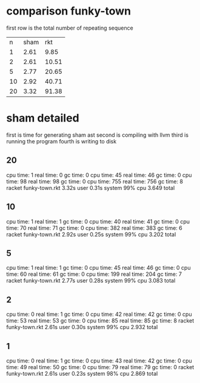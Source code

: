 * comparison funky-town
first row is the total number of repeating sequence
|  n | sham |   rkt |
|  1 | 2.61 |  9.85 |
|  2 | 2.61 | 10.51 |
|  5 | 2.77 | 20.65 |
| 10 | 2.92 | 40.71 |
| 20 | 3.32 | 91.38 |


* sham detailed
first is time for generating sham ast
second is compiling with llvm
third is running the program
fourth is writing to disk
** 20
cpu time: 1 real time: 0 gc time: 0
cpu time: 45 real time: 46 gc time: 0
cpu time: 98 real time: 98 gc time: 0
cpu time: 755 real time: 756 gc time: 8
racket funky-town.rkt  3.32s user 0.31s system 99% cpu 3.649 total
** 10
cpu time: 1 real time: 1 gc time: 0
cpu time: 40 real time: 41 gc time: 0
cpu time: 70 real time: 71 gc time: 0
cpu time: 382 real time: 383 gc time: 6
racket funky-town.rkt  2.92s user 0.25s system 99% cpu 3.202 total
** 5
cpu time: 1 real time: 1 gc time: 0
cpu time: 45 real time: 46 gc time: 0
cpu time: 60 real time: 61 gc time: 0
cpu time: 199 real time: 204 gc time: 7
racket funky-town.rkt  2.77s user 0.28s system 99% cpu 3.083 total
** 2
cpu time: 0 real time: 1 gc time: 0
cpu time: 42 real time: 42 gc time: 0
cpu time: 53 real time: 53 gc time: 0
cpu time: 85 real time: 85 gc time: 8
racket funky-town.rkt  2.61s user 0.30s system 99% cpu 2.932 total
** 1
cpu time: 0 real time: 1 gc time: 0
cpu time: 43 real time: 42 gc time: 0
cpu time: 49 real time: 50 gc time: 0
cpu time: 79 real time: 79 gc time: 0
racket funky-town.rkt  2.61s user 0.23s system 98% cpu 2.869 total
